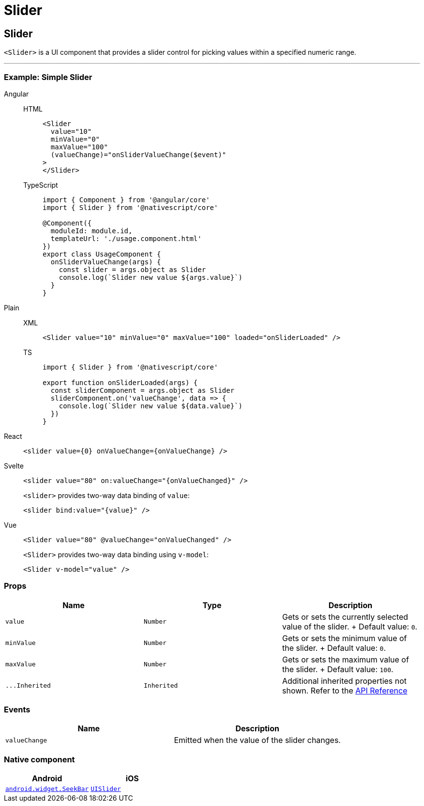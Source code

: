 = Slider

== Slider

`<Slider>` is a UI component that provides a slider control for picking values within a specified numeric range.

'''

=== Example: Simple Slider

[tabs]
====
Angular::
+
[tabs]
=====
HTML::
+
[,html]
----
<Slider
  value="10"
  minValue="0"
  maxValue="100"
  (valueChange)="onSliderValueChange($event)"
>
</Slider>
----

TypeScript::
+
[,ts]
----
import { Component } from '@angular/core'
import { Slider } from '@nativescript/core'

@Component({
  moduleId: module.id,
  templateUrl: './usage.component.html'
})
export class UsageComponent {
  onSliderValueChange(args) {
    const slider = args.object as Slider
    console.log(`Slider new value ${args.value}`)
  }
}
----
=====

Plain::
+
[tabs]
=====
XML::
+
[,xml]
----
<Slider value="10" minValue="0" maxValue="100" loaded="onSliderLoaded" />
----

TS::
+
[,ts]
----
import { Slider } from '@nativescript/core'

export function onSliderLoaded(args) {
  const sliderComponent = args.object as Slider
  sliderComponent.on('valueChange', data => {
    console.log(`Slider new value ${data.value}`)
  })
}
----
=====

React::
+
[,tsx]
----
<slider value={0} onValueChange={onValueChange} />
----

Svelte::
+
[,tsx]
----
<slider value="80" on:valueChange="{onValueChanged}" />
----
+
`<slider>` provides two-way data binding of `value`:
+
[,html]
----
<slider bind:value="{value}" />
----

Vue::
+
[,html]
----
<Slider value="80" @valueChange="onValueChanged" />
----
+
`<Slider>` provides two-way data binding using `v-model`:
+
[,html]
----
<Slider v-model="value" />
----
====

=== Props

|===
| Name | Type | Description

| `value`
| `Number`
| Gets or sets the currently selected value of the slider.
+ Default value: `0`.

| `minValue`
| `Number`
| Gets or sets the minimum value of the slider.
+ Default value: `0`.

| `maxValue`
| `Number`
| Gets or sets the maximum value of the slider.
+ Default value: `100`.

| `+...Inherited+`
| `Inherited`
| Additional inherited properties not shown.
Refer to the https://docs.nativescript.org/api-reference/classes/slider[API Reference]
|===

// TODO: fix links

=== Events

|===
| Name | Description

| `valueChange`
| Emitted when the value of the slider changes.
|===

=== Native component

|===
| Android | iOS

| https://developer.android.com/reference/android/widget/SeekBar.html[`android.widget.SeekBar`]
| https://developer.apple.com/documentation/uikit/uislider[`UISlider`]
|===
